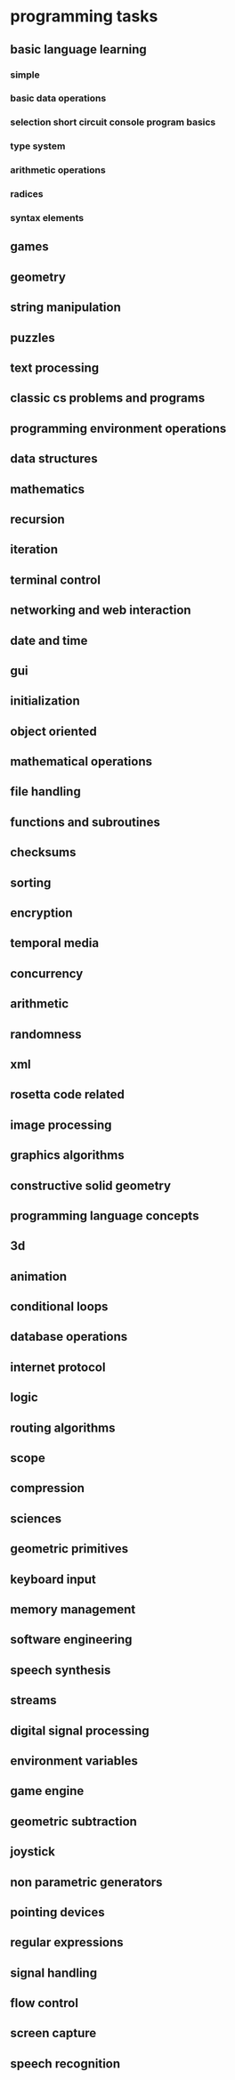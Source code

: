 * programming tasks
** basic language learning
*** simple
*** basic data operations
*** selection short circuit console program basics
*** type system
*** arithmetic operations
*** radices
*** syntax elements
** games
** geometry
** string manipulation
** puzzles
** text processing
** classic cs problems and programs
** programming environment operations
** data structures
** mathematics
** recursion
** iteration
** terminal control
** networking and web interaction
** date and time
** gui
** initialization
** object oriented
** mathematical operations
** file handling
** functions and subroutines
** checksums
** sorting
** encryption
** temporal media
** concurrency
** arithmetic
** randomness
** xml
** rosetta code related
** image processing
** graphics algorithms
** constructive solid geometry
** programming language concepts
** 3d
** animation
** conditional loops
** database operations
** internet protocol
** logic
** routing algorithms
** scope
** compression
** sciences
** geometric primitives
** keyboard input
** memory management
** software engineering
** speech synthesis
** streams
** digital signal processing
** environment variables
** game engine
** geometric subtraction
** joystick
** non parametric generators
** pointing devices
** regular expressions
** signal handling
** flow control
** screen capture
** speech recognition
